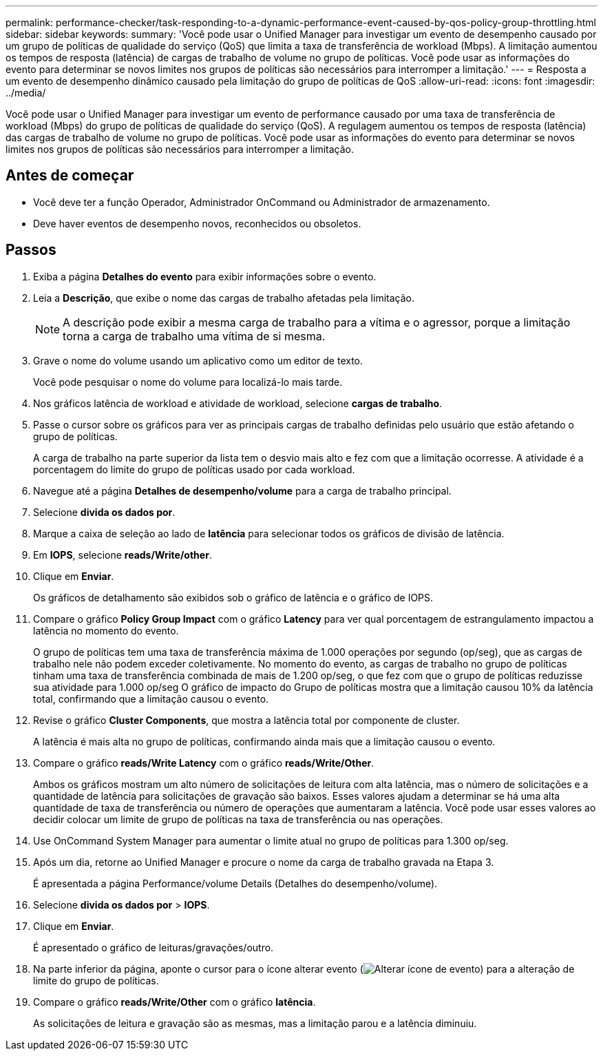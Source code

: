 ---
permalink: performance-checker/task-responding-to-a-dynamic-performance-event-caused-by-qos-policy-group-throttling.html 
sidebar: sidebar 
keywords:  
summary: 'Você pode usar o Unified Manager para investigar um evento de desempenho causado por um grupo de políticas de qualidade do serviço (QoS) que limita a taxa de transferência de workload (Mbps). A limitação aumentou os tempos de resposta (latência) de cargas de trabalho de volume no grupo de políticas. Você pode usar as informações do evento para determinar se novos limites nos grupos de políticas são necessários para interromper a limitação.' 
---
= Resposta a um evento de desempenho dinâmico causado pela limitação do grupo de políticas de QoS
:allow-uri-read: 
:icons: font
:imagesdir: ../media/


[role="lead"]
Você pode usar o Unified Manager para investigar um evento de performance causado por uma taxa de transferência de workload (Mbps) do grupo de políticas de qualidade do serviço (QoS). A regulagem aumentou os tempos de resposta (latência) das cargas de trabalho de volume no grupo de políticas. Você pode usar as informações do evento para determinar se novos limites nos grupos de políticas são necessários para interromper a limitação.



== Antes de começar

* Você deve ter a função Operador, Administrador OnCommand ou Administrador de armazenamento.
* Deve haver eventos de desempenho novos, reconhecidos ou obsoletos.




== Passos

. Exiba a página *Detalhes do evento* para exibir informações sobre o evento.
. Leia a *Descrição*, que exibe o nome das cargas de trabalho afetadas pela limitação.
+
[NOTE]
====
A descrição pode exibir a mesma carga de trabalho para a vítima e o agressor, porque a limitação torna a carga de trabalho uma vítima de si mesma.

====
. Grave o nome do volume usando um aplicativo como um editor de texto.
+
Você pode pesquisar o nome do volume para localizá-lo mais tarde.

. Nos gráficos latência de workload e atividade de workload, selecione *cargas de trabalho*.
. Passe o cursor sobre os gráficos para ver as principais cargas de trabalho definidas pelo usuário que estão afetando o grupo de políticas.
+
A carga de trabalho na parte superior da lista tem o desvio mais alto e fez com que a limitação ocorresse. A atividade é a porcentagem do limite do grupo de políticas usado por cada workload.

. Navegue até a página *Detalhes de desempenho/volume* para a carga de trabalho principal.
. Selecione *divida os dados por*.
. Marque a caixa de seleção ao lado de ***latência*** para selecionar todos os gráficos de divisão de latência.
. Em *IOPS*, selecione ***reads/Write/other***.
. Clique em *Enviar*.
+
Os gráficos de detalhamento são exibidos sob o gráfico de latência e o gráfico de IOPS.

. Compare o gráfico *Policy Group Impact* com o gráfico *Latency* para ver qual porcentagem de estrangulamento impactou a latência no momento do evento.
+
O grupo de políticas tem uma taxa de transferência máxima de 1.000 operações por segundo (op/seg), que as cargas de trabalho nele não podem exceder coletivamente. No momento do evento, as cargas de trabalho no grupo de políticas tinham uma taxa de transferência combinada de mais de 1.200 op/seg, o que fez com que o grupo de políticas reduzisse sua atividade para 1.000 op/seg O gráfico de impacto do Grupo de políticas mostra que a limitação causou 10% da latência total, confirmando que a limitação causou o evento.

. Revise o gráfico *Cluster Components*, que mostra a latência total por componente de cluster.
+
A latência é mais alta no grupo de políticas, confirmando ainda mais que a limitação causou o evento.

. Compare o gráfico *reads/Write Latency* com o gráfico *reads/Write/Other*.
+
Ambos os gráficos mostram um alto número de solicitações de leitura com alta latência, mas o número de solicitações e a quantidade de latência para solicitações de gravação são baixos. Esses valores ajudam a determinar se há uma alta quantidade de taxa de transferência ou número de operações que aumentaram a latência. Você pode usar esses valores ao decidir colocar um limite de grupo de políticas na taxa de transferência ou nas operações.

. Use OnCommand System Manager para aumentar o limite atual no grupo de políticas para 1.300 op/seg.
. Após um dia, retorne ao Unified Manager e procure o nome da carga de trabalho gravada na Etapa 3.
+
É apresentada a página Performance/volume Details (Detalhes do desempenho/volume).

. Selecione *divida os dados por* > ***IOPS***.
. Clique em *Enviar*.
+
É apresentado o gráfico de leituras/gravações/outro.

. Na parte inferior da página, aponte o cursor para o ícone alterar evento (image:../media/opm-change-icon.gif["Alterar ícone de evento"]) para a alteração de limite do grupo de políticas.
. Compare o gráfico *reads/Write/Other* com o gráfico *latência*.
+
As solicitações de leitura e gravação são as mesmas, mas a limitação parou e a latência diminuiu.



